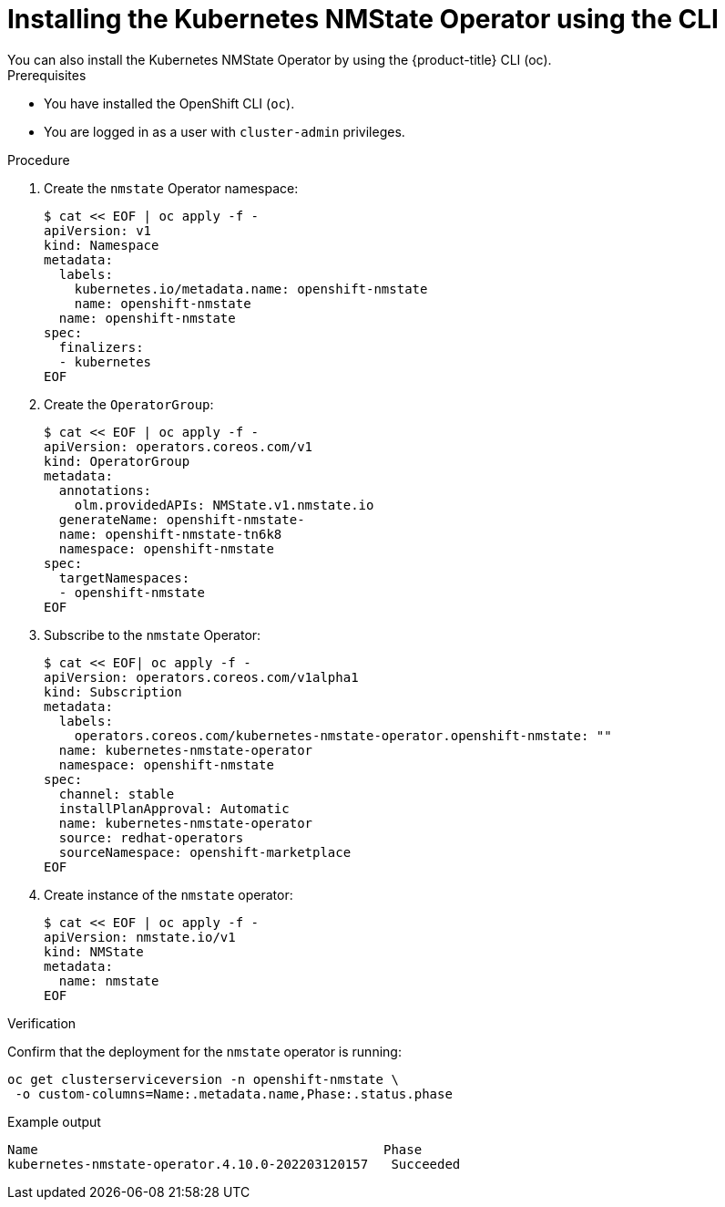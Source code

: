 // This is included in the following assemblies:
//
// networking/k8s_nmstate/k8s-nmstate-about-the-kubernetes-nmstate-operator.adoc

:_content-type: PROCEDURE
[id="installing-the-kubernetes-nmstate-operator-CLI_{context}"]
= Installing the Kubernetes NMState Operator using the CLI
You can also install the Kubernetes NMState Operator by using the {product-title} CLI (oc).

.Prerequisites

* You have installed the OpenShift CLI (`oc`).

* You are logged in as a user with `cluster-admin` privileges.

.Procedure

. Create the `nmstate` Operator namespace:
+
[source,terminal]
----
$ cat << EOF | oc apply -f -
apiVersion: v1
kind: Namespace
metadata:
  labels:
    kubernetes.io/metadata.name: openshift-nmstate
    name: openshift-nmstate
  name: openshift-nmstate
spec:
  finalizers:
  - kubernetes
EOF
----

. Create the `OperatorGroup`:
+
[source,terminal]
----
$ cat << EOF | oc apply -f -
apiVersion: operators.coreos.com/v1
kind: OperatorGroup
metadata:
  annotations:
    olm.providedAPIs: NMState.v1.nmstate.io
  generateName: openshift-nmstate-
  name: openshift-nmstate-tn6k8
  namespace: openshift-nmstate
spec:
  targetNamespaces:
  - openshift-nmstate
EOF
----
. Subscribe to the `nmstate` Operator:
+
[source,terminal]
----
$ cat << EOF| oc apply -f -
apiVersion: operators.coreos.com/v1alpha1
kind: Subscription
metadata:
  labels:
    operators.coreos.com/kubernetes-nmstate-operator.openshift-nmstate: ""
  name: kubernetes-nmstate-operator
  namespace: openshift-nmstate
spec:
  channel: stable
  installPlanApproval: Automatic
  name: kubernetes-nmstate-operator
  source: redhat-operators
  sourceNamespace: openshift-marketplace
EOF
----

. Create instance of the `nmstate` operator:
+
[source,terminal]
----
$ cat << EOF | oc apply -f -
apiVersion: nmstate.io/v1
kind: NMState
metadata:
  name: nmstate
EOF
----

.Verification
Confirm that the deployment for the `nmstate` operator is running:

[source,terminal]
----
oc get clusterserviceversion -n openshift-nmstate \
 -o custom-columns=Name:.metadata.name,Phase:.status.phase
----

.Example output
[source, terminal]
----
Name                                             Phase
kubernetes-nmstate-operator.4.10.0-202203120157   Succeeded
----
